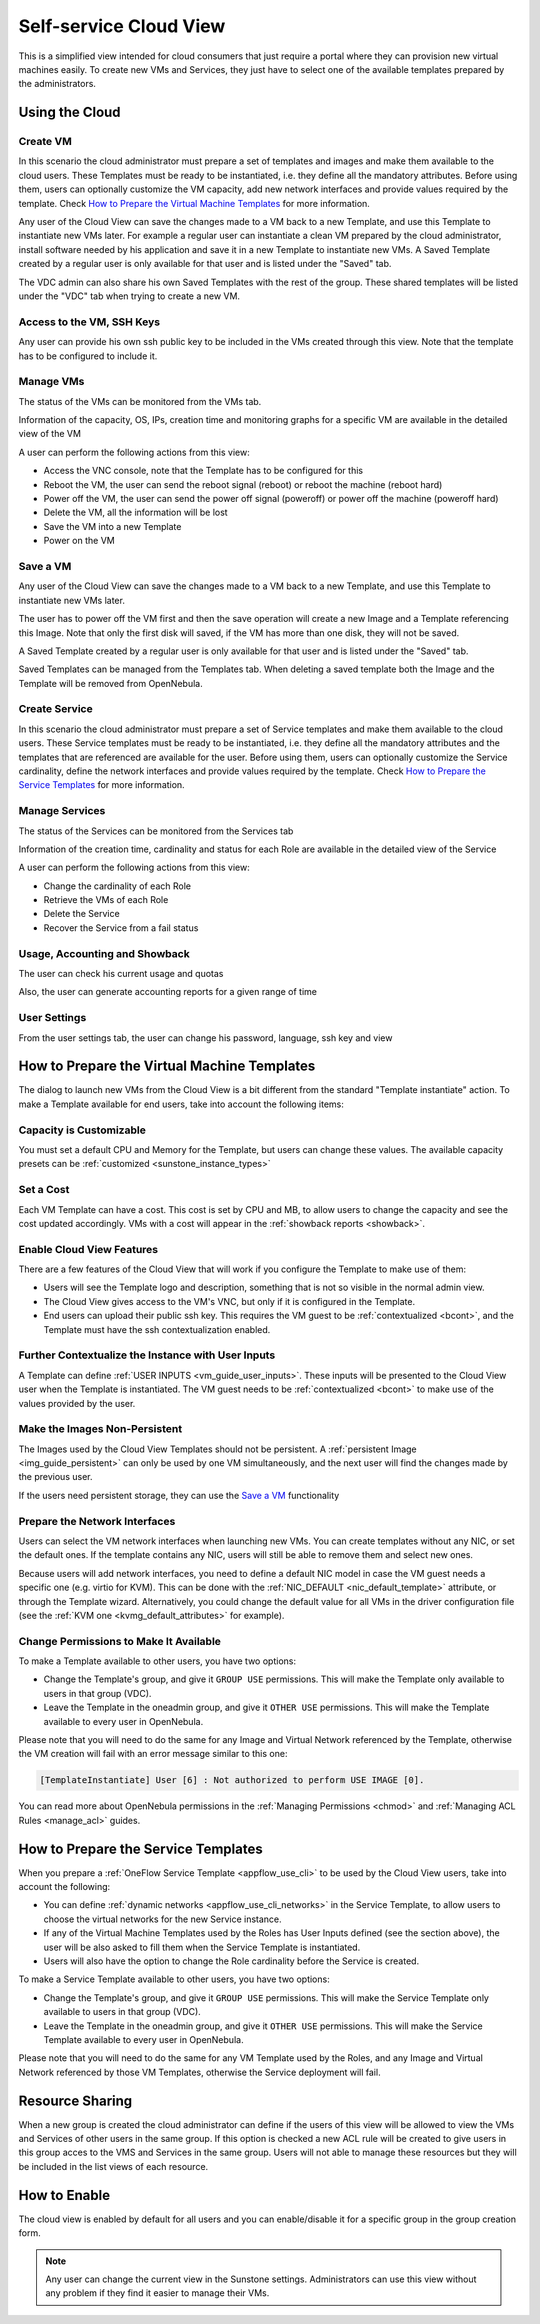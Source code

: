 .. _cloud_view:

========================
Self-service Cloud View
========================

This is a simplified view intended for cloud consumers that just require a portal where they can provision new virtual machines easily. To create new VMs and Services, they just have to select one of the available templates prepared by the administrators.

|cloud_dash|

Using the Cloud
===============

Create VM
---------

In this scenario the cloud administrator must prepare a set of templates and images and make them available to the cloud users. These Templates must be ready to be instantiated, i.e. they define all the mandatory attributes. Before using them, users can optionally customize the VM capacity, add new network interfaces and provide values required by the template. Check `How to Prepare the Virtual Machine Templates`_ for more information.

|cloud_create_vm|

Any user of the Cloud View can save the changes made to a VM back to a new Template, and use this Template to instantiate new VMs later. For example a regular user can instantiate a clean VM prepared by the cloud administrator, install software needed by his application and save it in a new Template to instantiate new VMs. A Saved Template created by a regular user is only available for that user and is listed under the "Saved" tab.

The VDC admin can also share his own Saved Templates with the rest of the group. These shared templates will be listed under the "VDC" tab when trying to create a new VM.

Access to the VM, SSH Keys
---------------------------

Any user can provide his own ssh public key to be included in the VMs created through this view. Note that the template has to be configured to include it.

|cloud_add_ssh_key|

Manage VMs
----------

The status of the VMs can be monitored from the VMs tab.

|cloud_vms_list|

Information of the capacity, OS, IPs, creation time and monitoring graphs for a specific VM are available in the detailed view of the VM

|cloud_vm_info|

A user can perform the following actions from this view:

* Access the VNC console, note that the Template has to be configured for this
* Reboot the VM, the user can send the reboot signal (reboot) or reboot the machine (reboot hard)
* Power off the VM, the user can send the power off signal (poweroff) or power off the machine (poweroff hard)
* Delete the VM, all the information will be lost
* Save the VM into a new Template
* Power on the VM

|cloud_vm_poweroff|

Save a VM
---------

Any user of the Cloud View can save the changes made to a VM back to a new Template, and use this Template to instantiate new VMs later.

The user has to power off the VM first and then the save operation will create a new Image and a Template referencing this Image. Note that only the first disk will saved, if the VM has more than one disk, they will not be saved.

|cloud_save_vm|

A Saved Template created by a regular user is only available for that user and is listed under the "Saved" tab.

|cloud_create_vm_select_template|

Saved Templates can be managed from the Templates tab. When deleting a saved template both the Image and the Template will be removed from OpenNebula.

|cloud_templates_list|

Create Service
--------------

In this scenario the cloud administrator must prepare a set of Service templates and make them available to the cloud users. These Service templates must be ready to be instantiated, i.e. they define all the mandatory attributes and the templates that are referenced are available for the user. Before using them, users can optionally customize the Service cardinality, define the network interfaces and provide values required by the template. Check `How to Prepare the Service Templates`_ for more information.

|cloud_create_service|

Manage Services
---------------

The status of the Services can be monitored from the Services tab

|cloud_services_list|

Information of the creation time, cardinality and status for each Role are available in the detailed view of the Service

|cloud_service_info|

A user can perform the following actions from this view:

* Change the cardinality of each Role
* Retrieve the VMs of each Role
* Delete the Service
* Recover the Service from a fail status

Usage, Accounting and Showback
--------------------------------------------------------------------------------

The user can check his current usage and quotas

|cloud_user_quota|

Also, the user can generate accounting reports for a given range of time

|cloud_user_acct|

|cloud_user_showback|

User Settings
-------------

From the user settings tab, the user can change his password, language, ssh key and view

|cloud_user_settings|


How to Prepare the Virtual Machine Templates
================================================================================

The dialog to launch new VMs from the Cloud View is a bit different from the standard "Template instantiate" action. To make a Template available for end users, take into account the following items:

Capacity is Customizable
--------------------------------------------------------------------------------

You must set a default CPU and Memory for the Template, but users can change these values. The available capacity presets can be :ref:`customized <sunstone_instance_types>`

|prepare-tmpl-capacity|

Set a Cost
--------------------------------------------------------------------------------

Each VM Template can have a cost. This cost is set by CPU and MB, to allow users to change the capacity and see the cost updated accordingly. VMs with a cost will appear in the :ref:`showback reports <showback>`.

|showback_template_wizard|

.. _cloud_view_features:

Enable Cloud View Features
--------------------------------------------------------------------------------

There are a few features of the Cloud View that will work if you configure the Template to make use of them:

* Users will see the Template logo and description, something that is not so visible in the normal admin view.

* The Cloud View gives access to the VM's VNC, but only if it is configured in the Template.

* End users can upload their public ssh key. This requires the VM guest to be :ref:`contextualized <bcont>`, and the Template must have the ssh contextualization enabled.

|prepare-tmpl-ssh|

Further Contextualize the Instance with User Inputs
--------------------------------------------------------------------------------

A Template can define :ref:`USER INPUTS <vm_guide_user_inputs>`. These inputs will be presented to the Cloud View user when the Template is instantiated. The VM guest needs to be :ref:`contextualized <bcont>` to make use of the values provided by the user.

|prepare-tmpl-user-input-2|

Make the Images Non-Persistent
--------------------------------------------------------------------------------

The Images used by the Cloud View Templates should not be persistent. A :ref:`persistent Image <img_guide_persistent>` can only be used by one VM simultaneously, and the next user will find the changes made by the previous user.

If the users need persistent storage, they can use the `Save a VM`_ functionality

.. _cloud_view_select_network:

Prepare the Network Interfaces
--------------------------------------------------------------------------------

Users can select the VM network interfaces when launching new VMs. You can create templates without any NIC, or set the default ones. If the template contains any NIC, users will still be able to remove them and select new ones.

|prepare-tmpl-network|

Because users will add network interfaces, you need to define a default NIC model in case the VM guest needs a specific one (e.g. virtio for KVM). This can be done with the :ref:`NIC_DEFAULT <nic_default_template>` attribute, or through the Template wizard. Alternatively, you could change the default value for all VMs in the driver configuration file (see the :ref:`KVM one <kvmg_default_attributes>` for example).

|prepare-tmpl-nic-default|

Change Permissions to Make It Available
--------------------------------------------------------------------------------

To make a Template available to other users, you have two options:

* Change the Template's group, and give it ``GROUP USE`` permissions. This will make the Template only available to users in that group (VDC).
* Leave the Template in the oneadmin group, and give it ``OTHER USE`` permissions. This will make the Template available to every user in OpenNebula.

|prepare-tmpl-chgrp|

Please note that you will need to do the same for any Image and Virtual Network referenced by the Template, otherwise the VM creation will fail with an error message similar to this one:

.. code::

    [TemplateInstantiate] User [6] : Not authorized to perform USE IMAGE [0].

You can read more about OpenNebula permissions in the :ref:`Managing Permissions <chmod>` and :ref:`Managing ACL Rules <manage_acl>` guides.

.. _cloud_view_services:

How to Prepare the Service Templates
================================================================================

When you prepare a :ref:`OneFlow Service Template <appflow_use_cli>` to be used by the Cloud View users, take into account the following:

* You can define :ref:`dynamic networks <appflow_use_cli_networks>` in the Service Template, to allow users to choose the virtual networks for the new Service instance.
* If any of the Virtual Machine Templates used by the Roles has User Inputs defined (see the section above), the user will be also asked to fill them when the Service Template is instantiated.
* Users will also have the option to change the Role cardinality before the Service is created.

|prepare-tmpl-flow-1|

|prepare-tmpl-flow-2|

To make a Service Template available to other users, you have two options:

* Change the Template's group, and give it ``GROUP USE`` permissions. This will make the Service Template only available to users in that group (VDC).
* Leave the Template in the oneadmin group, and give it ``OTHER USE`` permissions. This will make the Service Template available to every user in OpenNebula.

Please note that you will need to do the same for any VM Template used by the Roles, and any Image and Virtual Network referenced by those VM Templates, otherwise the Service deployment will fail.

Resource Sharing
================

When a new group is created the cloud administrator can define if the users of this view will be allowed to view the VMs and Services of other users in the same group. If this option is checked a new ACL rule will be created to give users in this group acces to the VMS and Services in the same group. Users will not able to manage these resources but they will be included in the list views of each resource.

|cloud_resource_sharing|


How to Enable
==============

The cloud view is enabled by default for all users and you can enable/disable it for a specific group in the group creation form.

.. note:: Any user can change the current view in the Sunstone settings. Administrators can use this view without any problem if they find it easier to manage their VMs.

.. |cloud_dash| image:: /images/cloud_dash.png
.. |cloud_create_vm| image:: /images/cloud_create_vm.png
.. |cloud_add_ssh_key| image:: /images/cloud_add_ssh_key.png
.. |cloud_vms_list| image:: /images/cloud_vms_list.png
.. |cloud_vm_info| image:: /images/cloud_vm_info.png
.. |cloud_vm_poweroff| image:: /images/cloud_vm_poweroff.png
.. |cloud_save_vm| image:: /images/cloud_save_vm.png
.. |cloud_create_vm_select_template| image:: /images/cloud_create_vm_select_template.png
.. |cloud_templates_list| image:: /images/cloud_templates_list.png
.. |cloud_create_service| image:: /images/cloud_create_service.png
.. |cloud_services_list| image:: /images/cloud_services_list.png
.. |cloud_service_info| image:: /images/cloud_service_info.png
.. |cloud_user_quota| image:: /images/cloud_user_quota.png
.. |cloud_user_acct| image:: /images/cloud_user_acct.png
.. |cloud_user_showback| image:: /images/cloud_user_showback.png
.. |cloud_user_settings| image:: /images/cloud_user_settings.png
.. |cloud_resource_sharing| image:: /images/cloud_resource_sharing.png
.. |prepare-tmpl-chgrp| image:: /images/prepare-tmpl-chgrp.png
.. |prepare-tmpl-network| image:: /images/prepare-tmpl-network.png
.. |prepare-tmpl-capacity| image:: /images/prepare-tmpl-capacity.png
.. |prepare-tmpl-nic-default| image:: /images/prepare-tmpl-nic-default.png
.. |prepare-tmpl-ssh| image:: /images/prepare-tmpl-ssh.png
.. |prepare-tmpl-user-input-1| image:: /images/prepare-tmpl-user-input-1.png
.. |prepare-tmpl-user-input-2| image:: /images/prepare-tmpl-user-input-2.png
.. |prepare-tmpl-flow-1| image:: /images/prepare-tmpl-flow-1.png
.. |prepare-tmpl-flow-2| image:: /images/prepare-tmpl-flow-2.png
.. |showback_template_wizard| image:: /images/showback_template_wizard.png